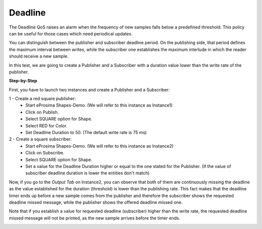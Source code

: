 Deadline
==============================
The Deadline QoS raises an alarm when the frequency of new samples falls below a predefined threshold. This policy
can be useful for those cases which need periodical updates.

You can distinguish between the publisher and subscriber deadline period. On the publishing side, that period
defines the maximum interval between writes, while the subscriber one establishes the maximum interlude in which
the reader should receive a new sample.

In this test, we are going to create a Publisher and a Subscriber with a duration value lower than the write rate
of the publisher.

**Step-by-Step**

First, you have to launch two instances and create a Publisher and a Subscriber:

1 - Create a red square publisher:
   - Start eProsima Shapes-Demo. (We will refer to this instance as Instance1)
   - Click on Publish.
   - Select SQUARE option for Shape.
   - Select RED for Color.
   - Set Deadline Duration to 50. (The default write rate is 75 ms)

2 - Create a square subscriber:
   - Start eProsima Shapes-Demo. (We will refer to this instance as Instance2)
   - Click on Subscribe.
   - Select SQUARE option for Shape.
   - Set a value for the Deadline Duration higher or equal to the one stated for the Publisher.
     (If the value of subscriber deadline duration is lower the entities don't match)

Now, if you go to the *Output Tab* on Instance2, you can observe that both of them are continuously missing the
deadline as the value established for the duration (threshold) is lower than the publishing rate. This fact makes
that the deadline timer ends up before a new sample comes from the publisher and therefore the subscriber
shows the requested deadline missed message, while the publisher shows the offered deadline missed one.

Note that if you establish a value for requested deadline (subscriber) higher than the write rate, the requested
deadline missed message will not be printed, as the new sample arrives before the timer ends.

.. image:: test9_1.png
   :scale: 60 %
   :alt: State 1
   :align: center
